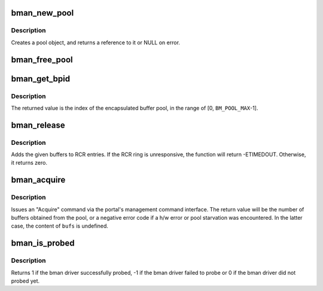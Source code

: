 .. -*- coding: utf-8; mode: rst -*-
.. src-file: include/soc/fsl/bman.h

.. _`bman_new_pool`:

bman_new_pool
=============

.. c:function:: struct bman_pool *bman_new_pool( void)

    Allocates a Buffer Pool object

    :param void:
        no arguments
    :type void: 

.. _`bman_new_pool.description`:

Description
-----------

Creates a pool object, and returns a reference to it or NULL on error.

.. _`bman_free_pool`:

bman_free_pool
==============

.. c:function:: void bman_free_pool(struct bman_pool *pool)

    Deallocates a Buffer Pool object

    :param pool:
        the pool object to release
    :type pool: struct bman_pool \*

.. _`bman_get_bpid`:

bman_get_bpid
=============

.. c:function:: int bman_get_bpid(const struct bman_pool *pool)

    Returns a pool object's BPID.

    :param pool:
        the pool object
    :type pool: const struct bman_pool \*

.. _`bman_get_bpid.description`:

Description
-----------

The returned value is the index of the encapsulated buffer pool,
in the range of [0, \ ``BM_POOL_MAX``\ -1].

.. _`bman_release`:

bman_release
============

.. c:function:: int bman_release(struct bman_pool *pool, const struct bm_buffer *bufs, u8 num)

    Release buffer(s) to the buffer pool

    :param pool:
        the buffer pool object to release to
    :type pool: struct bman_pool \*

    :param bufs:
        an array of buffers to release
    :type bufs: const struct bm_buffer \*

    :param num:
        the number of buffers in \ ``bufs``\  (1-8)
    :type num: u8

.. _`bman_release.description`:

Description
-----------

Adds the given buffers to RCR entries. If the RCR ring is unresponsive,
the function will return -ETIMEDOUT. Otherwise, it returns zero.

.. _`bman_acquire`:

bman_acquire
============

.. c:function:: int bman_acquire(struct bman_pool *pool, struct bm_buffer *bufs, u8 num)

    Acquire buffer(s) from a buffer pool

    :param pool:
        the buffer pool object to acquire from
    :type pool: struct bman_pool \*

    :param bufs:
        array for storing the acquired buffers
    :type bufs: struct bm_buffer \*

    :param num:
        the number of buffers desired (@bufs is at least this big)
    :type num: u8

.. _`bman_acquire.description`:

Description
-----------

Issues an "Acquire" command via the portal's management command interface.
The return value will be the number of buffers obtained from the pool, or a
negative error code if a h/w error or pool starvation was encountered. In
the latter case, the content of \ ``bufs``\  is undefined.

.. _`bman_is_probed`:

bman_is_probed
==============

.. c:function:: int bman_is_probed( void)

    Check if bman is probed

    :param void:
        no arguments
    :type void: 

.. _`bman_is_probed.description`:

Description
-----------

Returns 1 if the bman driver successfully probed, -1 if the bman driver
failed to probe or 0 if the bman driver did not probed yet.

.. This file was automatic generated / don't edit.

